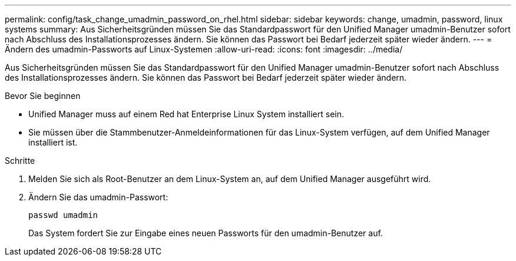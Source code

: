 ---
permalink: config/task_change_umadmin_password_on_rhel.html 
sidebar: sidebar 
keywords: change, umadmin, password, linux systems 
summary: Aus Sicherheitsgründen müssen Sie das Standardpasswort für den Unified Manager umadmin-Benutzer sofort nach Abschluss des Installationsprozesses ändern. Sie können das Passwort bei Bedarf jederzeit später wieder ändern. 
---
= Ändern des umadmin-Passworts auf Linux-Systemen
:allow-uri-read: 
:icons: font
:imagesdir: ../media/


[role="lead"]
Aus Sicherheitsgründen müssen Sie das Standardpasswort für den Unified Manager umadmin-Benutzer sofort nach Abschluss des Installationsprozesses ändern. Sie können das Passwort bei Bedarf jederzeit später wieder ändern.

.Bevor Sie beginnen
* Unified Manager muss auf einem Red hat Enterprise Linux System installiert sein.
* Sie müssen über die Stammbenutzer-Anmeldeinformationen für das Linux-System verfügen, auf dem Unified Manager installiert ist.


.Schritte
. Melden Sie sich als Root-Benutzer an dem Linux-System an, auf dem Unified Manager ausgeführt wird.
. Ändern Sie das umadmin-Passwort:
+
`passwd umadmin`

+
Das System fordert Sie zur Eingabe eines neuen Passworts für den umadmin-Benutzer auf.


